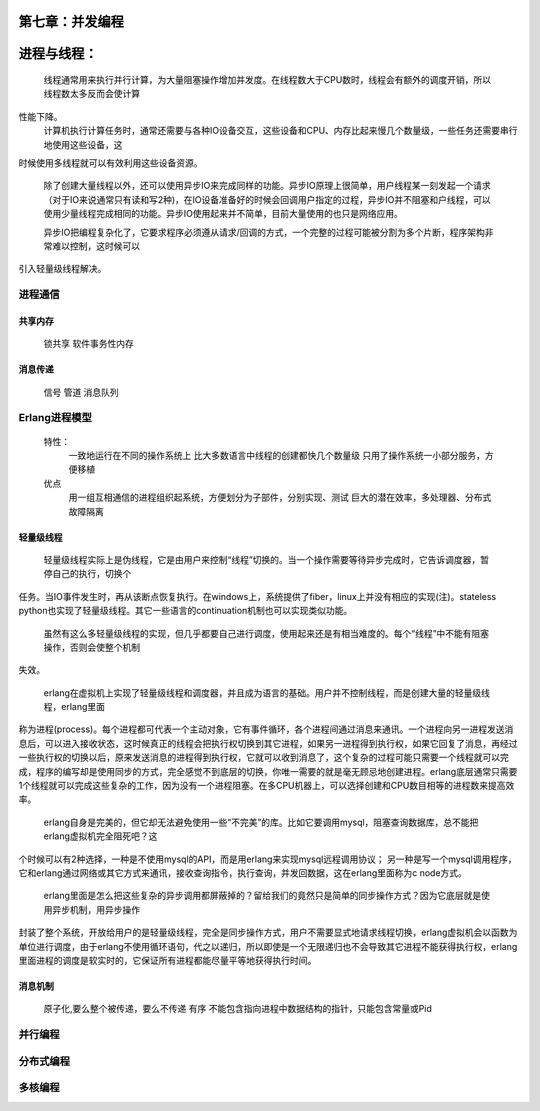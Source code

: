 第七章：并发编程
==================

进程与线程：
===========
     线程通常用来执行并行计算，为大量阻塞操作增加并发度。在线程数大于CPU数时，线程会有额外的调度开销，所以线程数太多反而会使计算
性能下降。
    计算机执行计算任务时，通常还需要与各种IO设备交互，这些设备和CPU、内存比起来慢几个数量级，一些任务还需要串行地使用这些设备，这
时候使用多线程就可以有效利用这些设备资源。

   除了创建大量线程以外，还可以使用异步IO来完成同样的功能。异步IO原理上很简单，用户线程某一刻发起一个请求（对于IO来说通常只有读和写2种)，在IO设备准备好的时候会回调用户指定的过程，异步IO并不阻塞和户线程，可以使用少量线程完成相同的功能。异步IO使用起来并不简单，目前大量使用的也只是网络应用。

   异步IO把编程复杂化了，它要求程序必须遵从请求/回调的方式，一个完整的过程可能被分割为多个片断，程序架构非常难以控制，这时候可以
引入轻量级线程解决。



进程通信
--------------
共享内存
^^^^^^^^^^^^^
   锁共享
   软件事务性内存


消息传递
^^^^^^^^^^^^^^^^^
  信号
  管道 
  消息队列







Erlang进程模型
-----------------------

 特性：
    一致地运行在不同的操作系统上
    比大多数语言中线程的创建都快几个数量级
    只用了操作系统一小部分服务，方便移植
 优点
    用一组互相通信的进程组织起系统，方便划分为子部件，分别实现、测试
    巨大的潜在效率，多处理器、分布式
    故障隔离


轻量级线程
^^^^^^^^^^^^^^^^
  

      轻量级线程实际上是伪线程，它是由用户来控制“线程”切换的。当一个操作需要等待异步完成时，它告诉调度器，暂停自己的执行，切换个
任务。当IO事件发生时，再从该断点恢复执行。在windows上，系统提供了fiber，linux上并没有相应的实现(注)。stateless python也实现了轻量级线程。其它一些语言的continuation机制也可以实现类似功能。

     虽然有这么多轻量级线程的实现，但几乎都要自己进行调度，使用起来还是有相当难度的。每个“线程”中不能有阻塞操作，否则会使整个机制
失效。

   erlang在虚拟机上实现了轻量级线程和调度器，并且成为语言的基础。用户并不控制线程，而是创建大量的轻量级线程，erlang里面
称为进程(process)。每个进程都可代表一个主动对象，它有事件循环，各个进程间通过消息来通讯。一个进程向另一进程发送消息后，可以进入接收状态，这时候真正的线程会把执行权切换到其它进程，如果另一进程得到执行权，如果它回复了消息，再经过一些执行权的切换以后，原来发送消息的进程得到执行权，它就可以收到消息了，这个复杂的过程可能只需要一个线程就可以完成，程序的编写却是使用同步的方式，完全感觉不到底层的切换，你唯一需要的就是毫无顾忌地创建进程。erlang底层通常只需要1个线程就可以完成这些复杂的工作，因为没有一个进程阻塞。在多CPU机器上，可以选择创建和CPU数目相等的进程数来提高效率。

    erlang自身是完美的，但它却无法避免使用一些“不完美”的库。比如它要调用mysql，阻塞查询数据库，总不能把erlang虚拟机完全阻死吧？这
个时候可以有2种选择，一种是不使用mysql的API，而是用erlang来实现mysql远程调用协议；
另一种是写一个mysql调用程序，它和erlang通过网络或其它方式来通讯，接收查询指令，执行查询，并发回数据，这在erlang里面称为c node方式。

     erlang里面是怎么把这些复杂的异步调用都屏蔽掉的？留给我们的竟然只是简单的同步操作方式？因为它底层就是使用异步机制，用异步操作
封装了整个系统，开放给用户的是轻量级线程，完全是同步操作方式，用户不需要显式地请求线程切换，erlang虚拟机会以函数为单位进行调度，由于erlang不使用循环语句，代之以递归，所以即使是一个无限递归也不会导致其它进程不能获得执行权，erlang里面进程的调度是软实时的，它保证所有进程都能尽量平等地获得执行时间。

消息机制
^^^^^^^^^^^^^^^^^^
            原子化,要么整个被传递，要么不传递
            有序
            不能包含指向进程中数据结构的指针，只能包含常量或Pid



并行编程
-----------------
分布式编程
------------------
多核编程
---------------
